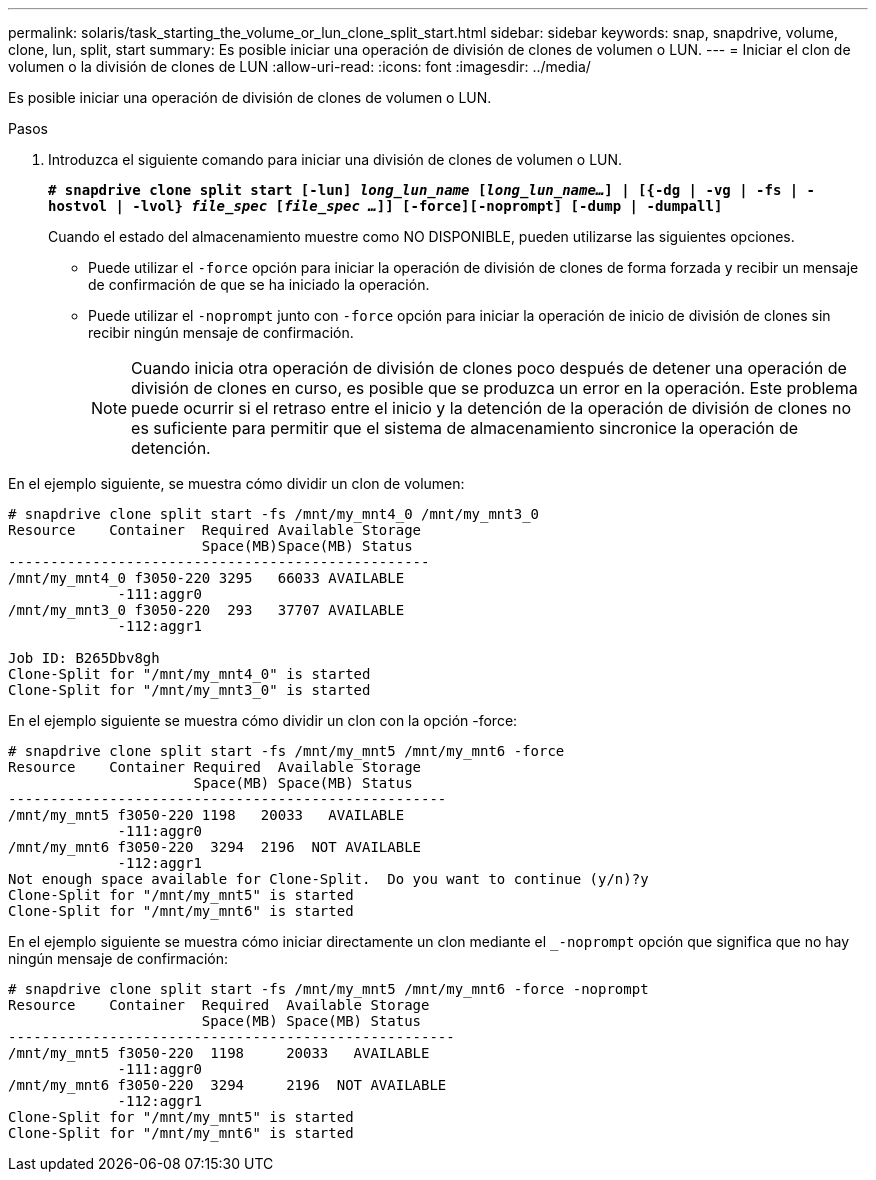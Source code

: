 ---
permalink: solaris/task_starting_the_volume_or_lun_clone_split_start.html 
sidebar: sidebar 
keywords: snap, snapdrive, volume, clone, lun, split, start 
summary: Es posible iniciar una operación de división de clones de volumen o LUN. 
---
= Iniciar el clon de volumen o la división de clones de LUN
:allow-uri-read: 
:icons: font
:imagesdir: ../media/


[role="lead"]
Es posible iniciar una operación de división de clones de volumen o LUN.

.Pasos
. Introduzca el siguiente comando para iniciar una división de clones de volumen o LUN.
+
`*# snapdrive clone split start [-lun] _long_lun_name_ [_long_lun_name..._] | [{-dg | -vg | -fs | -hostvol | -lvol} _file_spec_ [_file_spec ..._]] [-force][-noprompt] [-dump | -dumpall]*`

+
Cuando el estado del almacenamiento muestre como NO DISPONIBLE, pueden utilizarse las siguientes opciones.

+
** Puede utilizar el `-force` opción para iniciar la operación de división de clones de forma forzada y recibir un mensaje de confirmación de que se ha iniciado la operación.
** Puede utilizar el `-noprompt` junto con `-force` opción para iniciar la operación de inicio de división de clones sin recibir ningún mensaje de confirmación.
+

NOTE: Cuando inicia otra operación de división de clones poco después de detener una operación de división de clones en curso, es posible que se produzca un error en la operación. Este problema puede ocurrir si el retraso entre el inicio y la detención de la operación de división de clones no es suficiente para permitir que el sistema de almacenamiento sincronice la operación de detención.





En el ejemplo siguiente, se muestra cómo dividir un clon de volumen:

[listing]
----
# snapdrive clone split start -fs /mnt/my_mnt4_0 /mnt/my_mnt3_0
Resource    Container  Required Available Storage
                       Space(MB)Space(MB) Status
--------------------------------------------------
/mnt/my_mnt4_0 f3050-220 3295   66033 AVAILABLE
             -111:aggr0
/mnt/my_mnt3_0 f3050-220  293   37707 AVAILABLE
             -112:aggr1

Job ID: B265Dbv8gh
Clone-Split for "/mnt/my_mnt4_0" is started
Clone-Split for "/mnt/my_mnt3_0" is started
----
En el ejemplo siguiente se muestra cómo dividir un clon con la opción -force:

[listing]
----
# snapdrive clone split start -fs /mnt/my_mnt5 /mnt/my_mnt6 -force
Resource    Container Required  Available Storage
                      Space(MB) Space(MB) Status
----------------------------------------------------
/mnt/my_mnt5 f3050-220 1198   20033   AVAILABLE
             -111:aggr0
/mnt/my_mnt6 f3050-220  3294  2196  NOT AVAILABLE
             -112:aggr1
Not enough space available for Clone-Split.  Do you want to continue (y/n)?y
Clone-Split for "/mnt/my_mnt5" is started
Clone-Split for "/mnt/my_mnt6" is started
----
En el ejemplo siguiente se muestra cómo iniciar directamente un clon mediante el `_-noprompt` opción que significa que no hay ningún mensaje de confirmación:

[listing]
----
# snapdrive clone split start -fs /mnt/my_mnt5 /mnt/my_mnt6 -force -noprompt
Resource    Container  Required  Available Storage
                       Space(MB) Space(MB) Status
-----------------------------------------------------
/mnt/my_mnt5 f3050-220  1198     20033   AVAILABLE
             -111:aggr0
/mnt/my_mnt6 f3050-220  3294     2196  NOT AVAILABLE
             -112:aggr1
Clone-Split for "/mnt/my_mnt5" is started
Clone-Split for "/mnt/my_mnt6" is started
----